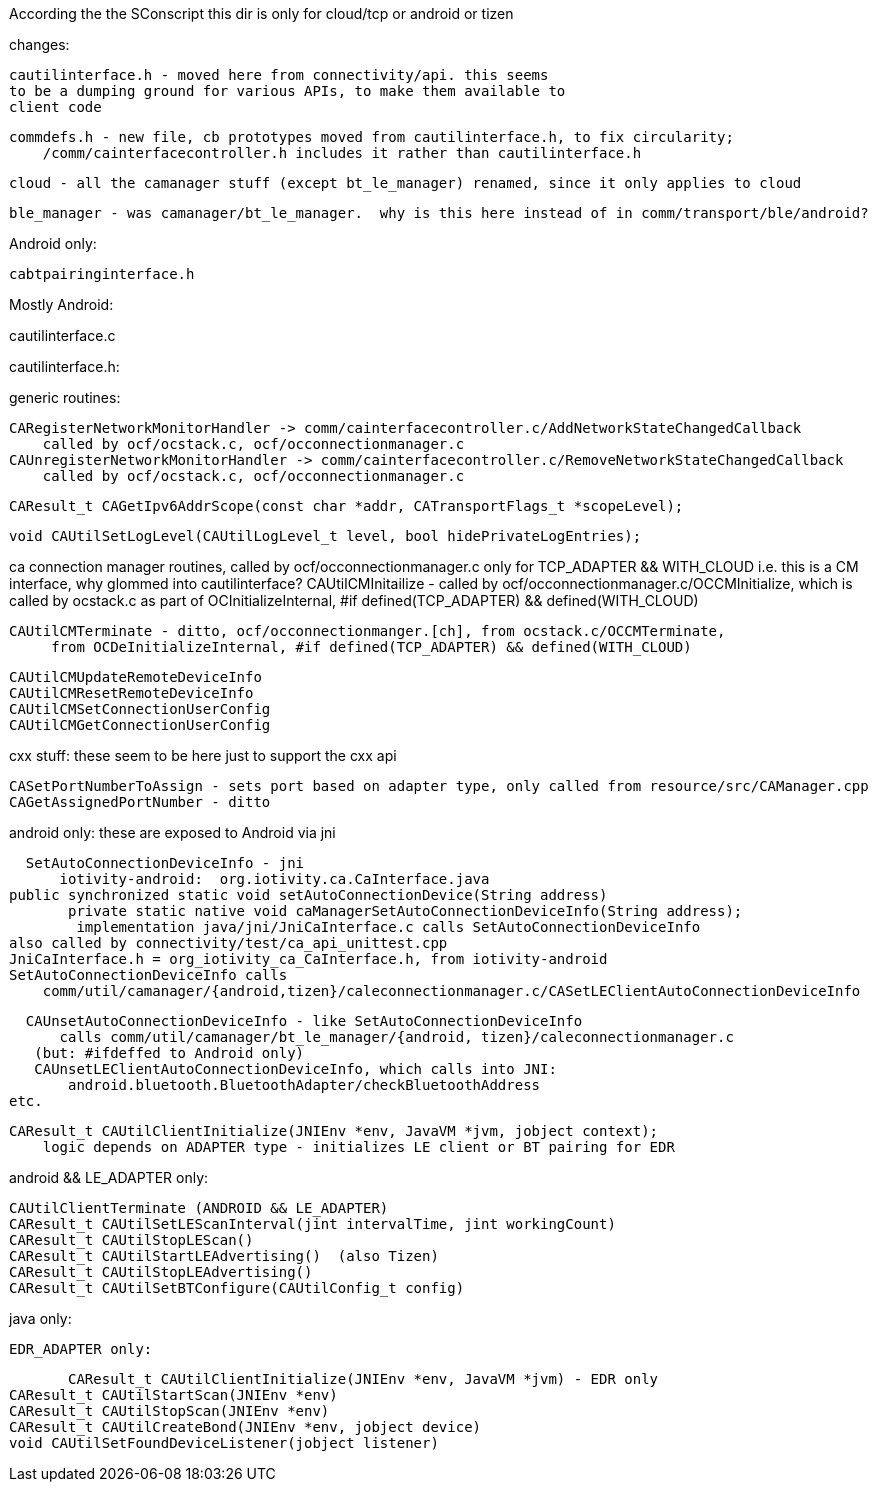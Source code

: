 According the the SConscript this dir is only for cloud/tcp or android or tizen

changes:

    cautilinterface.h - moved here from connectivity/api. this seems
    to be a dumping ground for various APIs, to make them available to
    client code

    commdefs.h - new file, cb prototypes moved from cautilinterface.h, to fix circularity;
        /comm/cainterfacecontroller.h includes it rather than cautilinterface.h

    cloud - all the camanager stuff (except bt_le_manager) renamed, since it only applies to cloud

    ble_manager - was camanager/bt_le_manager.  why is this here instead of in comm/transport/ble/android?

Android only:

    cabtpairinginterface.h


Mostly Android:

cautilinterface.c

cautilinterface.h:

generic routines:

    CARegisterNetworkMonitorHandler -> comm/cainterfacecontroller.c/AddNetworkStateChangedCallback
        called by ocf/ocstack.c, ocf/occonnectionmanager.c
    CAUnregisterNetworkMonitorHandler -> comm/cainterfacecontroller.c/RemoveNetworkStateChangedCallback
        called by ocf/ocstack.c, ocf/occonnectionmanager.c

    CAResult_t CAGetIpv6AddrScope(const char *addr, CATransportFlags_t *scopeLevel);

    void CAUtilSetLogLevel(CAUtilLogLevel_t level, bool hidePrivateLogEntries);

ca connection manager routines, called by ocf/occonnectionmanager.c
    only for TCP_ADAPTER && WITH_CLOUD
    i.e. this is a CM interface, why glommed into cautilinterface?
    CAUtilCMInitailize - called by ocf/occonnectionmanager.c/OCCMInitialize, which is called by
     ocstack.c as part of OCInitializeInternal, #if defined(TCP_ADAPTER) && defined(WITH_CLOUD)

    CAUtilCMTerminate - ditto, ocf/occonnectionmanger.[ch], from ocstack.c/OCCMTerminate,
         from OCDeInitializeInternal, #if defined(TCP_ADAPTER) && defined(WITH_CLOUD)

    CAUtilCMUpdateRemoteDeviceInfo
    CAUtilCMResetRemoteDeviceInfo
    CAUtilCMSetConnectionUserConfig
    CAUtilCMGetConnectionUserConfig

cxx stuff: these seem to be here just to support the cxx api

    CASetPortNumberToAssign - sets port based on adapter type, only called from resource/src/CAManager.cpp
    CAGetAssignedPortNumber - ditto

android only: these are exposed to Android via jni

    SetAutoConnectionDeviceInfo - jni
        iotivity-android:  org.iotivity.ca.CaInterface.java
		public synchronized static void setAutoConnectionDevice(String address)
	        private static native void caManagerSetAutoConnectionDeviceInfo(String address);
        	implementation java/jni/JniCaInterface.c calls SetAutoConnectionDeviceInfo
		also called by connectivity/test/ca_api_unittest.cpp
		JniCaInterface.h = org_iotivity_ca_CaInterface.h, from iotivity-android
		SetAutoConnectionDeviceInfo calls
		    comm/util/camanager/{android,tizen}/caleconnectionmanager.c/CASetLEClientAutoConnectionDeviceInfo

    CAUnsetAutoConnectionDeviceInfo - like SetAutoConnectionDeviceInfo
        calls comm/util/camanager/bt_le_manager/{android, tizen}/caleconnectionmanager.c
	    (but: #ifdeffed to Android only)
	    CAUnsetLEClientAutoConnectionDeviceInfo, which calls into JNI:
	        android.bluetooth.BluetoothAdapter/checkBluetoothAddress
		etc.

    CAResult_t CAUtilClientInitialize(JNIEnv *env, JavaVM *jvm, jobject context);
        logic depends on ADAPTER type - initializes LE client or BT pairing for EDR

android && LE_ADAPTER only:

    CAUtilClientTerminate (ANDROID && LE_ADAPTER)
    CAResult_t CAUtilSetLEScanInterval(jint intervalTime, jint workingCount)
    CAResult_t CAUtilStopLEScan()
    CAResult_t CAUtilStartLEAdvertising()  (also Tizen)
    CAResult_t CAUtilStopLEAdvertising()
    CAResult_t CAUtilSetBTConfigure(CAUtilConfig_t config)


java only:

    EDR_ADAPTER only:

        CAResult_t CAUtilClientInitialize(JNIEnv *env, JavaVM *jvm) - EDR only
	CAResult_t CAUtilStartScan(JNIEnv *env)
	CAResult_t CAUtilStopScan(JNIEnv *env)
	CAResult_t CAUtilCreateBond(JNIEnv *env, jobject device)
	void CAUtilSetFoundDeviceListener(jobject listener)

